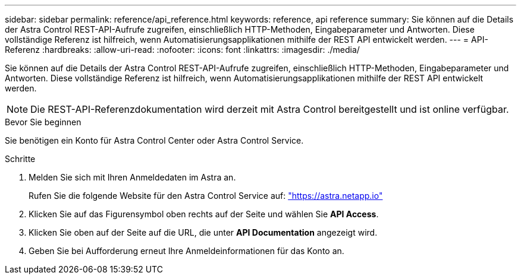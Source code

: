 ---
sidebar: sidebar 
permalink: reference/api_reference.html 
keywords: reference, api reference 
summary: Sie können auf die Details der Astra Control REST-API-Aufrufe zugreifen, einschließlich HTTP-Methoden, Eingabeparameter und Antworten. Diese vollständige Referenz ist hilfreich, wenn Automatisierungsapplikationen mithilfe der REST API entwickelt werden. 
---
= API-Referenz
:hardbreaks:
:allow-uri-read: 
:nofooter: 
:icons: font
:linkattrs: 
:imagesdir: ./media/


[role="lead"]
Sie können auf die Details der Astra Control REST-API-Aufrufe zugreifen, einschließlich HTTP-Methoden, Eingabeparameter und Antworten. Diese vollständige Referenz ist hilfreich, wenn Automatisierungsapplikationen mithilfe der REST API entwickelt werden.


NOTE: Die REST-API-Referenzdokumentation wird derzeit mit Astra Control bereitgestellt und ist online verfügbar.

.Bevor Sie beginnen
Sie benötigen ein Konto für Astra Control Center oder Astra Control Service.

.Schritte
. Melden Sie sich mit Ihren Anmeldedaten im Astra an.
+
Rufen Sie die folgende Website für den Astra Control Service auf: link:https://astra.netapp.io["https://astra.netapp.io"^]

. Klicken Sie auf das Figurensymbol oben rechts auf der Seite und wählen Sie *API Access*.
. Klicken Sie oben auf der Seite auf die URL, die unter *API Documentation* angezeigt wird.
. Geben Sie bei Aufforderung erneut Ihre Anmeldeinformationen für das Konto an.

